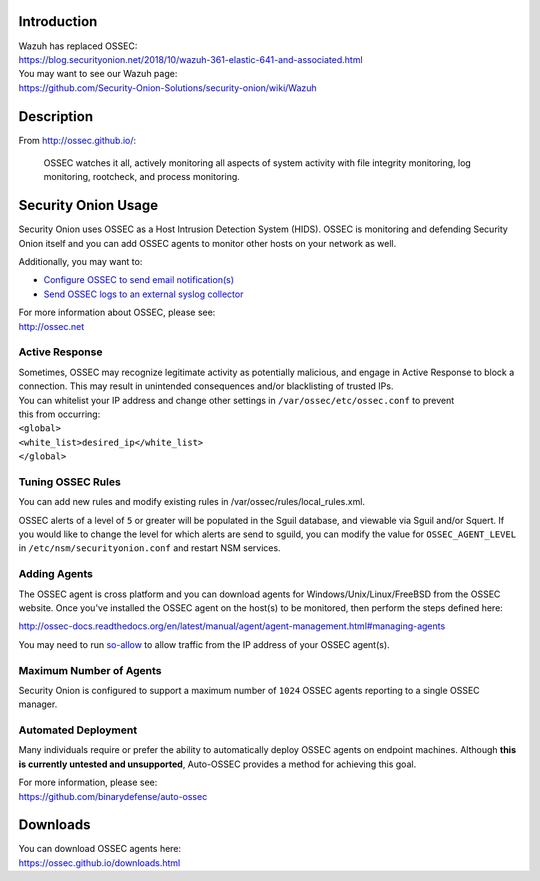 Introduction
============

| Wazuh has replaced OSSEC:
| https://blog.securityonion.net/2018/10/wazuh-361-elastic-641-and-associated.html

| You may want to see our Wazuh page:
| https://github.com/Security-Onion-Solutions/security-onion/wiki/Wazuh

Description
===========

From http://ossec.github.io/:

    OSSEC watches it all, actively monitoring all aspects of system
    activity with file integrity monitoring, log monitoring, rootcheck,
    and process monitoring.

Security Onion Usage
====================

Security Onion uses OSSEC as a Host Intrusion Detection System (HIDS).
OSSEC is monitoring and defending Security Onion itself and you can add
OSSEC agents to monitor other hosts on your network as well.

Additionally, you may want to:

-  `Configure OSSEC to send email
   notification(s) <https://github.com/Security-Onion-Solutions/security-onion/wiki/Email#how-do-i-configure-ossec-to-send-emails>`__

-  `Send OSSEC logs to an external syslog
   collector <https://github.com/Security-Onion-Solutions/security-onion/wiki/ThirdPartyIntegration#how-do-i-send-bro-and-ossec-logs-to-an-external-syslog-collector>`__

| For more information about OSSEC, please see:
| http://ossec.net

Active Response
---------------

| Sometimes, OSSEC may recognize legitimate activity as potentially
  malicious, and engage in Active Response to block a connection. This
  may result in unintended consequences and/or blacklisting of trusted
  IPs.
| You can whitelist your IP address and change other settings in
  ``/var/ossec/etc/ossec.conf`` to prevent
| this from occurring:

| ``<global>``\ 
| ``<white_list>desired_ip</white_list>``\ 
| ``</global>``

Tuning OSSEC Rules
------------------

You can add new rules and modify existing rules in
/var/ossec/rules/local\_rules.xml.

OSSEC alerts of a level of ``5`` or greater will be populated in the
Sguil database, and viewable via Sguil and/or Squert. If you would like
to change the level for which alerts are send to sguild, you can modify
the value for ``OSSEC_AGENT_LEVEL`` in ``/etc/nsm/securityonion.conf``
and restart NSM services.

Adding Agents
-------------

The OSSEC agent is cross platform and you can download agents for
Windows/Unix/Linux/FreeBSD from the OSSEC website. Once you've installed
the OSSEC agent on the host(s) to be monitored, then perform the steps
defined here:

http://ossec-docs.readthedocs.org/en/latest/manual/agent/agent-management.html#managing-agents

You may need to run
`so-allow <https://github.com/Security-Onion-Solutions/security-onion/wiki/Firewall#so-allow>`__
to allow traffic from the IP address of your OSSEC agent(s).

Maximum Number of Agents
------------------------

Security Onion is configured to support a maximum number of ``1024``
OSSEC agents reporting to a single OSSEC manager.

Automated Deployment
--------------------

Many individuals require or prefer the ability to automatically deploy
OSSEC agents on endpoint machines. Although **this is currently untested
and unsupported**, Auto-OSSEC provides a method for achieving this goal.

| For more information, please see:
| https://github.com/binarydefense/auto-ossec

Downloads
=========

| You can download OSSEC agents here:
| https://ossec.github.io/downloads.html

